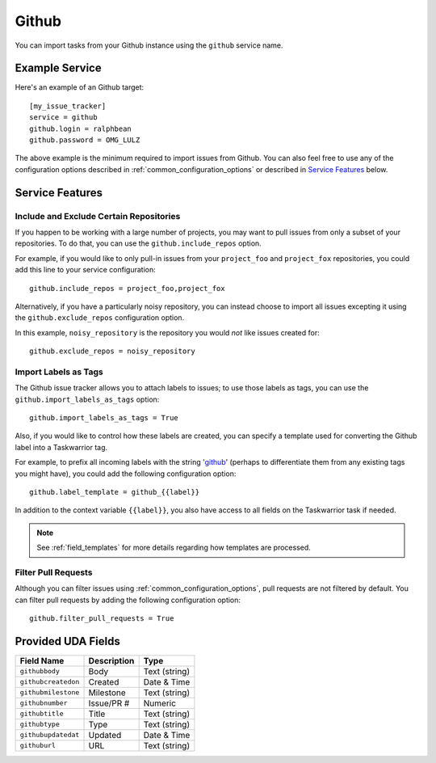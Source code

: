 Github
======

You can import tasks from your Github instance using
the ``github`` service name.

Example Service
---------------

Here's an example of an Github target::

    [my_issue_tracker]
    service = github
    github.login = ralphbean
    github.password = OMG_LULZ

The above example is the minimum required to import issues from
Github.  You can also feel free to use any of the
configuration options described in :ref:`common_configuration_options`
or described in `Service Features`_ below.

Service Features
----------------

Include and Exclude Certain Repositories
++++++++++++++++++++++++++++++++++++++++

If you happen to be working with a large number of projects, you
may want to pull issues from only a subset of your repositories.  To 
do that, you can use the ``github.include_repos`` option.

For example, if you would like to only pull-in issues from
your ``project_foo`` and ``project_fox`` repositories, you could add
this line to your service configuration::

    github.include_repos = project_foo,project_fox

Alternatively, if you have a particularly noisy repository, you can
instead choose to import all issues excepting it using the
``github.exclude_repos`` configuration option.  

In this example, ``noisy_repository`` is the repository you would
*not* like issues created for::

    github.exclude_repos = noisy_repository

Import Labels as Tags
+++++++++++++++++++++

The Github issue tracker allows you to attach labels to issues; to
use those labels as tags, you can use the ``github.import_labels_as_tags``
option::

    github.import_labels_as_tags = True

Also, if you would like to control how these labels are created, you can
specify a template used for converting the Github label into a Taskwarrior
tag.

For example, to prefix all incoming labels with the string 'github_' (perhaps
to differentiate them from any existing tags you might have), you could
add the following configuration option::

    github.label_template = github_{{label}}

In addition to the context variable ``{{label}}``, you also have access
to all fields on the Taskwarrior task if needed.

.. note::

   See :ref:`field_templates` for more details regarding how templates
   are processed.

Filter Pull Requests
++++++++++++++++++++

Although you can filter issues using :ref:`common_configuration_options`,
pull requests are not filtered by default.  You can filter pull requests
by adding the following configuration option::

    github.filter_pull_requests = True

Provided UDA Fields
-------------------

+---------------------+---------------------+---------------------+
| Field Name          | Description         | Type                |
+=====================+=====================+=====================+
| ``githubbody``      | Body                | Text (string)       |
+---------------------+---------------------+---------------------+
| ``githubcreatedon`` | Created             | Date & Time         |
+---------------------+---------------------+---------------------+
| ``githubmilestone`` | Milestone           | Text (string)       |
+---------------------+---------------------+---------------------+
| ``githubnumber``    | Issue/PR #          | Numeric             |
+---------------------+---------------------+---------------------+
| ``githubtitle``     | Title               | Text (string)       |
+---------------------+---------------------+---------------------+
| ``githubtype``      | Type                | Text (string)       |
+---------------------+---------------------+---------------------+
| ``githubupdatedat`` | Updated             | Date & Time         |
+---------------------+---------------------+---------------------+
| ``githuburl``       | URL                 | Text (string)       |
+---------------------+---------------------+---------------------+
